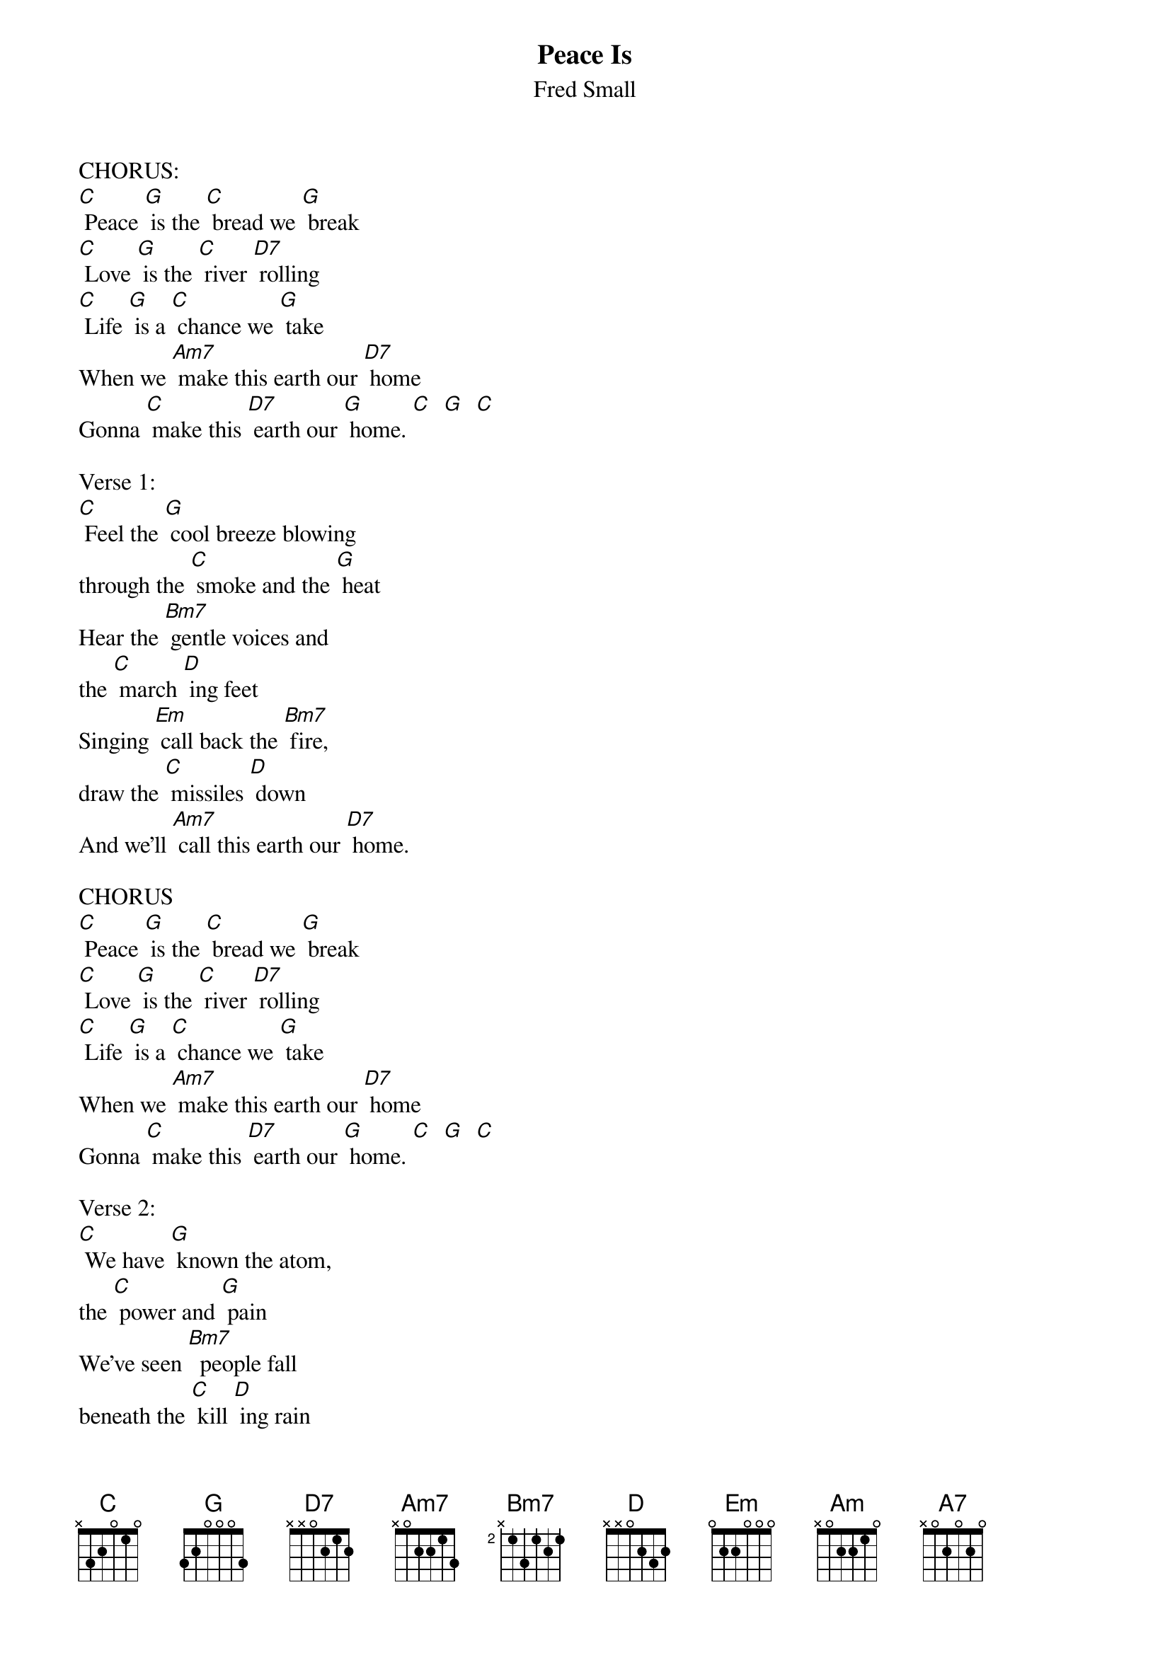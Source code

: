 {t: Peace Is}
{st: Fred Small}

CHORUS:
[C] Peace [G] is the [C] bread we [G] break
[C] Love [G] is the [C] river [D7] rolling
[C] Life [G] is a [C] chance we [G] take
When we [Am7] make this earth our [D7] home
Gonna [C] make this [D7] earth our [G] home. [C]  [G]  [C]

Verse 1:
[C] Feel the [G] cool breeze blowing
through the [C] smoke and the [G] heat
Hear the [Bm7] gentle voices and
the [C] march [D] ing feet
Singing [Em] call back the [Bm7] fire,
draw the [C] missiles [D] down
And we'll [Am7] call this earth our [D7] home.

CHORUS
[C] Peace [G] is the [C] bread we [G] break
[C] Love [G] is the [C] river [D7] rolling
[C] Life [G] is a [C] chance we [G] take
When we [Am7] make this earth our [D7] home
Gonna [C] make this [D7] earth our [G] home. [C]  [G]  [C]

Verse 2:
[C] We have [G] known the atom,
the [C] power and [G] pain
We've seen [Bm7]  people fall
beneath the [C] kill [D] ing rain
If the [Em] mind still [Bm7] reasons
and the [C] soul re [D] mains
It shall [Am7] never be a [D7] gain.

CHORUS
[C] Peace [G] is the [C] bread we [G] break
[C] Love [G] is the [C] river [D7] rolling
[C] Life [G] is a [C] chance we [G] take
When we [Am7] make this earth our [D7] home
Gonna [C] make this [D7] earth our [G] home. [C]  [G]  [C]

Verse 3:
[G] Peace grows from a [C] tiny [G] seed
As the [Bm7] acorn grows
into the [C] tall [D] est tree
Many [Em] years a [Bm7] go
I heard a [C] soldier [D] say
When [Am7] people want peace,
[Am] better get [D7] out of the way.

CHORUS
[C] Peace [G] is the [C] bread we [G] break
[C] Love [G] is the [C] river [D7] rolling
[C] Life [G] is a [C] chance we [G] take
When we [Am7] make this earth our [D7] home
Gonna [C] make [G] this [A7] earth [D7sus4] our [G] home.
[D7sus4] [C]  [G] [D7sus4]  [G]
